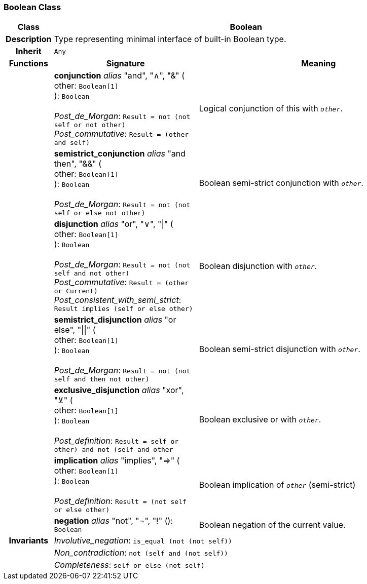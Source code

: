=== Boolean Class

[cols="^1,3,5"]
|===
h|*Class*
2+^h|*Boolean*

h|*Description*
2+a|Type representing minimal interface of built-in Boolean type.

h|*Inherit*
2+|`Any`

h|*Functions*
^h|*Signature*
^h|*Meaning*

h|
|*conjunction* _alias_ "and", "∧", "&" ( +
other: `Boolean[1]` +
): `Boolean` +
 +
_Post_de_Morgan_: `Result = not (not self or not other)` +
_Post_commutative_: `Result = (other and self)`
a|Logical conjunction of this with `_other_`.

h|
|*semistrict_conjunction* _alias_ "and then", "&&" ( +
other: `Boolean[1]` +
): `Boolean` +
 +
_Post_de_Morgan_: `Result = not (not self or else not other)`
a|Boolean semi-strict conjunction with `_other_`.

h|
|*disjunction* _alias_ "or", "∨", "&#124;" ( +
other: `Boolean[1]` +
): `Boolean` +
 +
_Post_de_Morgan_: `Result = not (not self and not other)` +
_Post_commutative_: `Result = (other or Current)` +
_Post_consistent_with_semi_strict_: `Result implies (self or else other)`
a|Boolean disjunction with `_other_`.

h|
|*semistrict_disjunction* _alias_ "or else", "&#124;&#124;" ( +
other: `Boolean[1]` +
): `Boolean` +
 +
_Post_de_Morgan_: `Result = not (not self and then not other)`
a|Boolean semi-strict disjunction with `_other_`.

h|
|*exclusive_disjunction* _alias_ "xor", "⊻" ( +
other: `Boolean[1]` +
): `Boolean` +
 +
_Post_definition_: `Result = ((self or other) and not (self and other))`
a|Boolean exclusive or with `_other_`.

h|
|*implication* _alias_ "implies", "⇒" ( +
other: `Boolean[1]` +
): `Boolean` +
 +
_Post_definition_: `Result = (not self or else other)`
a|Boolean implication of `_other_` (semi-strict)

h|
|*negation* _alias_ "not", "¬", "!" (): `Boolean`
a|Boolean negation of the current value.

h|*Invariants*
2+a|_Involutive_negation_: `is_equal (not (not self))`

h|
2+a|_Non_contradiction_: `not (self and (not self))`

h|
2+a|_Completeness_: `self or else (not self)`
|===
